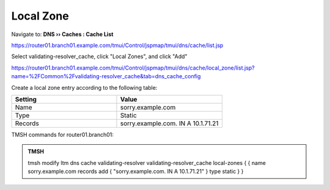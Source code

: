 Local Zone
#####################################

Navigate to: **DNS  ››  Caches : Cache List**

https://router01.branch01.example.com/tmui/Control/jspmap/tmui/dns/cache/list.jsp

.. image:: /_static/class2/select_validating-resolver_cache.png

Select validating-resolver_cache, click "Local Zones", and click "Add"

https://router01.branch01.example.com/tmui/Control/jspmap/tmui/dns/cache/local_zone/list.jsp?name=%2FCommon%2Fvalidating-resolver_cache&tab=dns_cache_config

.. image:: /_static/class2/cache_create_local-zone.png

Create a local zone entry according to the following table:

.. csv-table::
   :header: "Setting", "Value"
   :widths: 15, 15

   "Name", "sorry.example.com"
   "Type", "Static"
   "Records", "sorry.example.com. IN A 10.1.71.21"

.. image:: /_static/class2/create_localzone_entry.png

TMSH commands for router01.branch01:

.. admonition:: TMSH

   tmsh modify ltm dns cache validating-resolver validating-resolver_cache local-zones { { name sorry.example.com records add { "sorry.example.com. IN A 10.1.71.21" } type static } }

